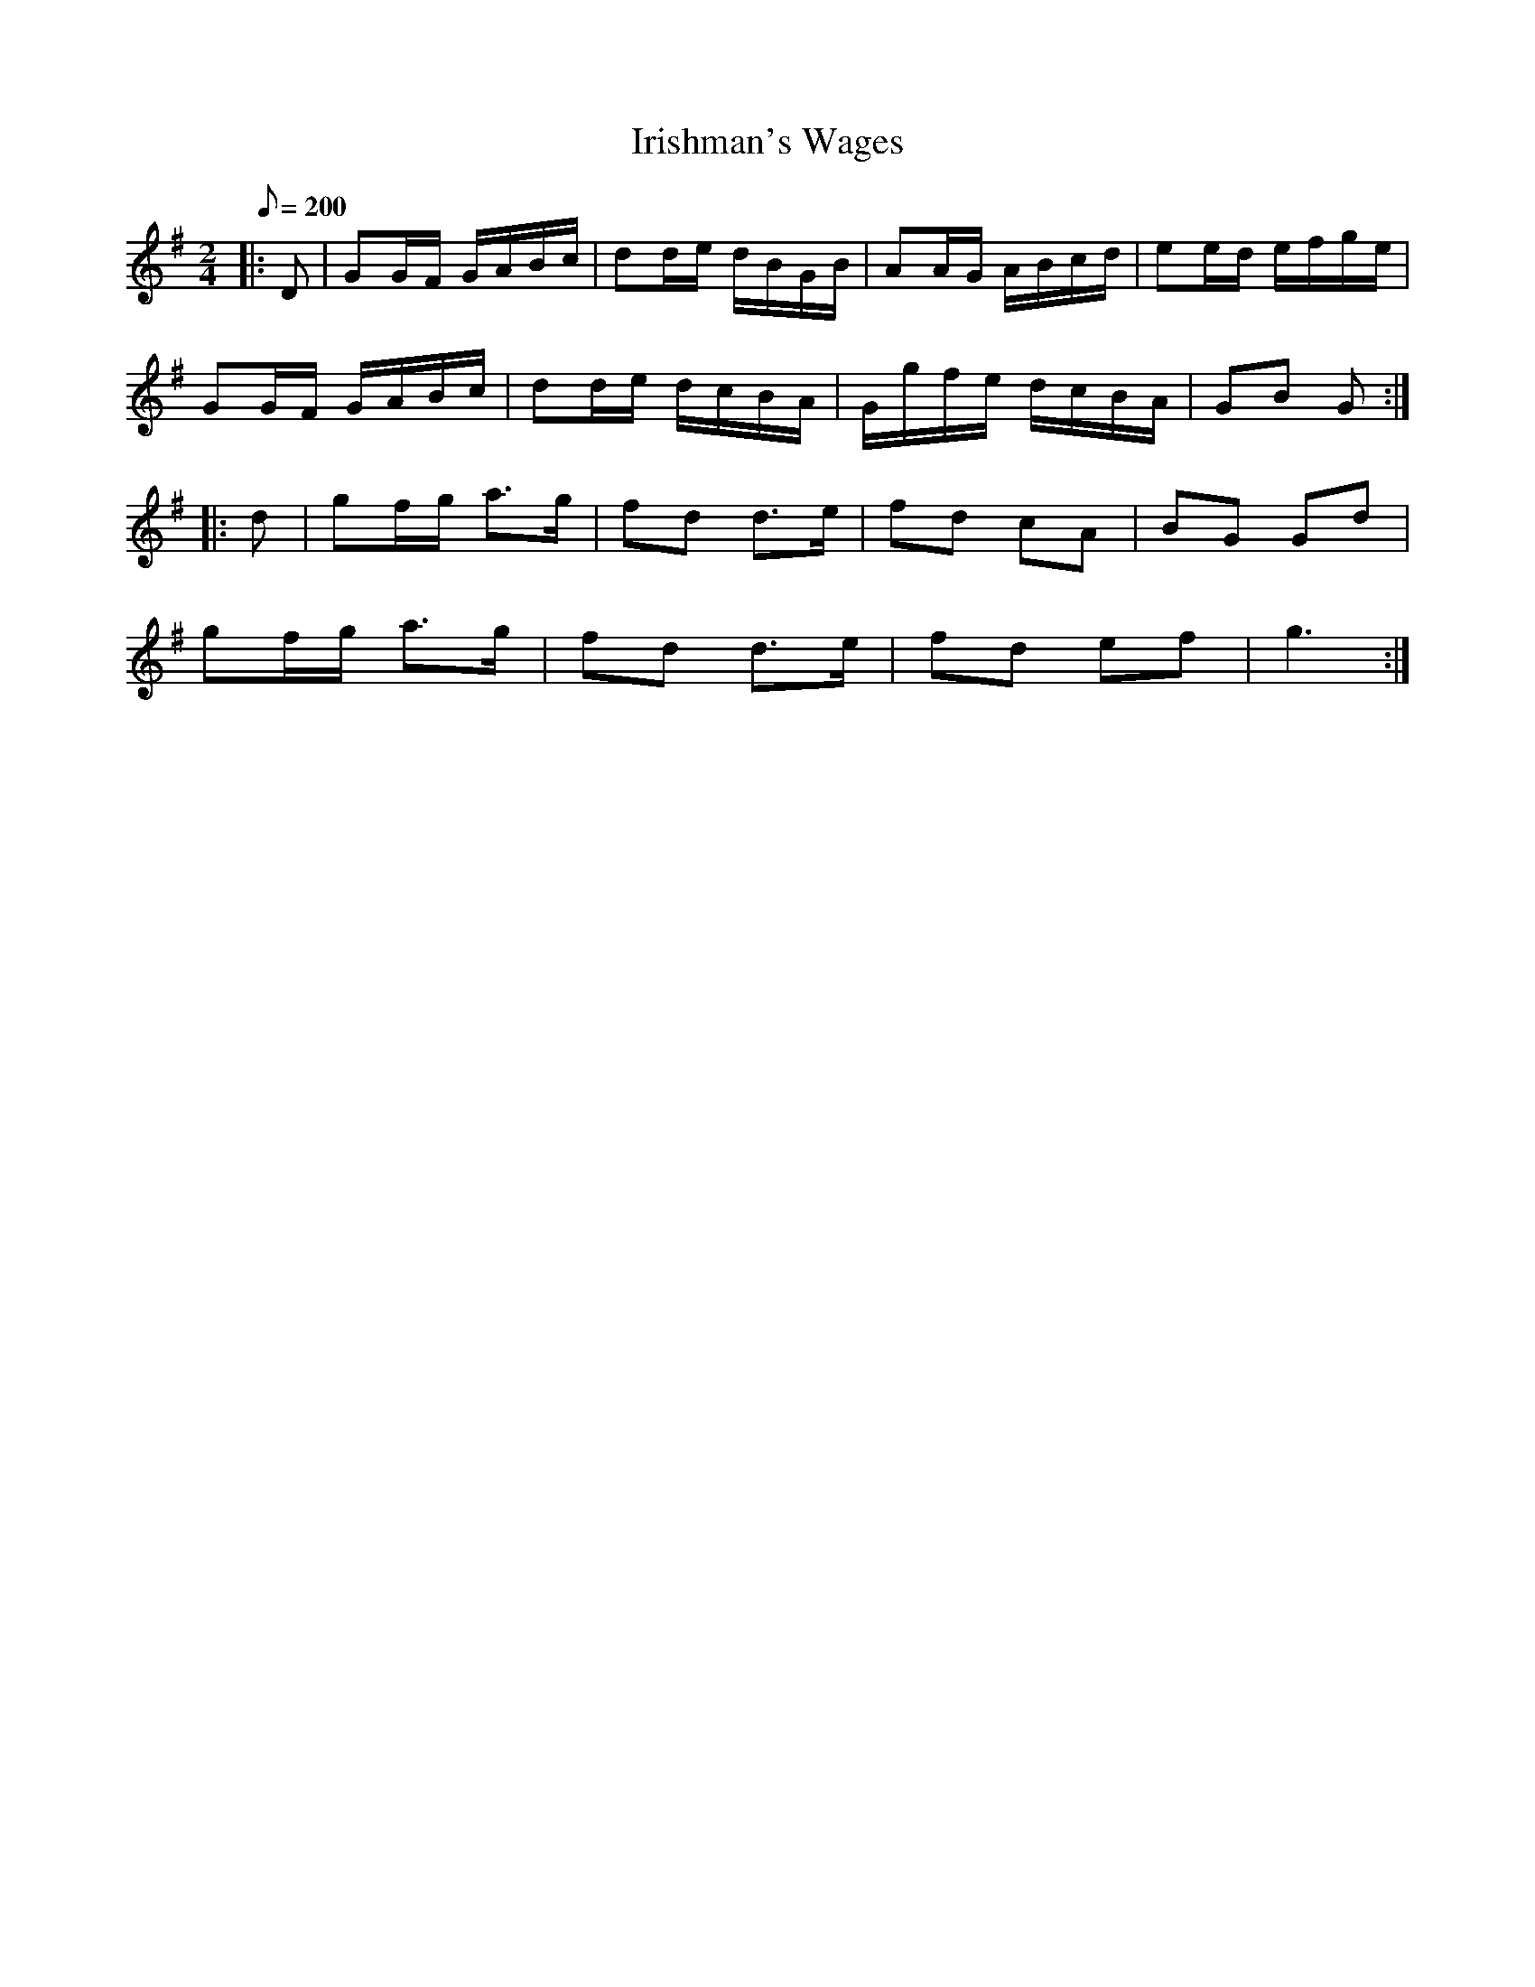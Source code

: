X:1
T:Irishman's Wages
B:CCDB (Jack Doyle)
M:2/4
L:1/16
Q:1/8=200
K:G t=8
|: D2|G2GF GABc|d2de dBGB|A2AG ABcd|e2ed efge|
G2GF GABc|d2de dcBA|Ggfe dcBA|G2B2 G2:|
|:d2|g2fg a2>g2|f2d2 d2>e2|f2d2 c2A2|B2G2 G2d2|
g2fg a2>g2|f2d2 d2>e2|f2d2 e2f2|g6 :|
